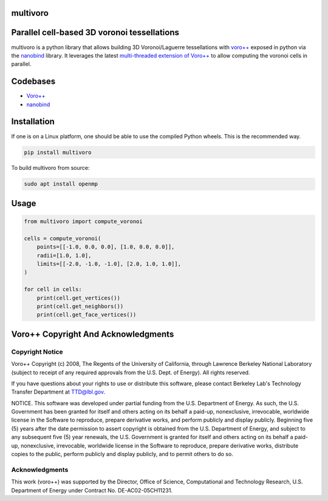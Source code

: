 multivoro
---------
Parallel cell-based 3D voronoi tessellations
--------------------------------------------

.. image:: logo.png

multivoro is a python library that allows building 3D Voronoi/Laguerre tessellations with `voro++ <voro_site_>`_ exposed in python via the nanobind_ library.
It leverages the latest `multi-threaded extension of Voro++ <voro_mthread_>`_ to allow computing the voronoi cells in parallel.

Codebases
---------
* `Voro++ <voro_repo_>`_
* nanobind_

Installation
------------

If one is on a Linux platform, one should be able to use the compiled Python wheels.
This is the recommended way.

.. code-block:: bash

  pip install multivoro

To build multivoro from source:

.. code-block:: bash

   sudo apt install openmp

Usage
-----

.. code-block:: python

   from multivoro import compute_voronoi

   cells = compute_voronoi(
       points=[[-1.0, 0.0, 0.0], [1.0, 0.0, 0.0]],
       radii=[1.0, 1.0],
       limits=[[-2.0, -1.0, -1.0], [2.0, 1.0, 1.0]],
   )

   for cell in cells:
       print(cell.get_vertices())
       print(cell.get_neighbors())
       print(cell.get_face_vertices())

Voro++ Copyright And Acknowledgments
------------------------------------

Copyright Notice
~~~~~~~~~~~~~~~~

Voro++ Copyright (c) 2008, The Regents of the University of California, through
Lawrence Berkeley National Laboratory (subject to receipt of any required
approvals from the U.S. Dept. of Energy). All rights reserved.

If you have questions about your rights to use or distribute this software,
please contact Berkeley Lab's Technology Transfer Department at TTD@lbl.gov.

NOTICE. This software was developed under partial funding from the U.S.
Department of Energy. As such, the U.S. Government has been granted for itself
and others acting on its behalf a paid-up, nonexclusive, irrevocable, worldwide
license in the Software to reproduce, prepare derivative works, and perform
publicly and display publicly. Beginning five (5) years after the date
permission to assert copyright is obtained from the U.S. Department of Energy,
and subject to any subsequent five (5) year renewals, the U.S. Government is
granted for itself and others acting on its behalf a paid-up, nonexclusive,
irrevocable, worldwide license in the Software to reproduce, prepare derivative
works, distribute copies to the public, perform publicly and display publicly,
and to permit others to do so.


Acknowledgments
~~~~~~~~~~~~~~~
This work (voro++) was supported by the Director, Office of Science, Computational and
Technology Research, U.S. Department of Energy under Contract No.
DE-AC02-05CH11231.


.. _voro_repo: https://github.com/chr1shr/voro
.. _voro_site: http://math.lbl.gov/voro++/
.. _voro_mthread: https://doi.org/10.1016/j.cpc.2023.108832
.. _nanobind: https://github.com/wjakob/nanobind

